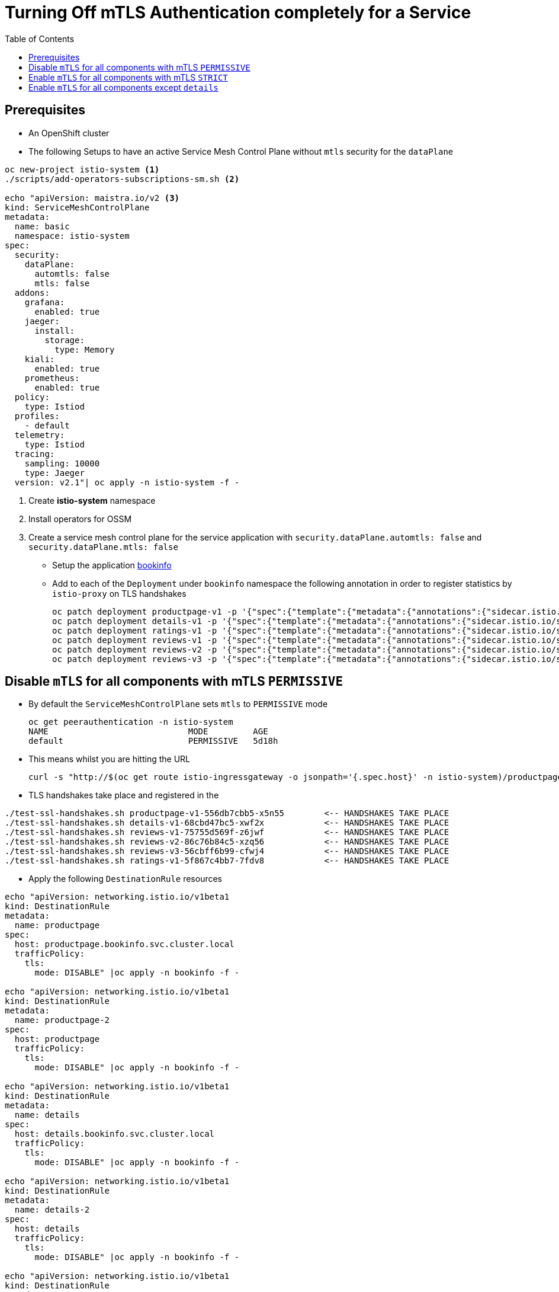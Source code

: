 = Turning Off mTLS Authentication completely for a Service
:toc:

== Prerequisites

* An OpenShift cluster
* The following Setups to have an active Service Mesh Control Plane without `mtls` security for the `dataPlane`

----
oc new-project istio-system <1>
./scripts/add-operators-subscriptions-sm.sh <2>

echo "apiVersion: maistra.io/v2 <3>
kind: ServiceMeshControlPlane
metadata:
  name: basic
  namespace: istio-system
spec:
  security:
    dataPlane:
      automtls: false
      mtls: false      
  addons:
    grafana:
      enabled: true
    jaeger:
      install:
        storage:
          type: Memory
    kiali:
      enabled: true
    prometheus:
      enabled: true
  policy:
    type: Istiod
  profiles:
    - default
  telemetry:
    type: Istiod
  tracing:
    sampling: 10000
    type: Jaeger
  version: v2.1"| oc apply -n istio-system -f -
----

<1> Create *istio-system* namespace 
<2> Install operators for OSSM
<3> Create a service mesh control plane for the service application with `security.dataPlane.automtls: false` and `security.dataPlane.mtls: false`

* Setup the application link:https://github.com/skoussou/servicemesh-playground/tree/main/Scenario-0-Deploy-In-ServiceMesh#bookinfo[bookinfo]
* Add to each of the `Deployment` under `bookinfo` namespace the following annotation in order to register statistics by `istio-proxy` on TLS handshakes

	oc patch deployment productpage-v1 -p '{"spec":{"template":{"metadata":{"annotations":{"sidecar.istio.io/statsInclusionPrefixes": "tls_inspector,listener,cluster"}}}}}' -n  bookinfo
	oc patch deployment details-v1 -p '{"spec":{"template":{"metadata":{"annotations":{"sidecar.istio.io/statsInclusionPrefixes": "tls_inspector,listener,cluster"}}}}}' -n  bookinfo
	oc patch deployment ratings-v1 -p '{"spec":{"template":{"metadata":{"annotations":{"sidecar.istio.io/statsInclusionPrefixes": "tls_inspector,listener,cluster"}}}}}' -n  bookinfo
	oc patch deployment reviews-v1 -p '{"spec":{"template":{"metadata":{"annotations":{"sidecar.istio.io/statsInclusionPrefixes": "tls_inspector,listener,cluster"}}}}}' -n  bookinfo
	oc patch deployment reviews-v2 -p '{"spec":{"template":{"metadata":{"annotations":{"sidecar.istio.io/statsInclusionPrefixes": "tls_inspector,listener,cluster"}}}}}' -n  bookinfo
	oc patch deployment reviews-v3 -p '{"spec":{"template":{"metadata":{"annotations":{"sidecar.istio.io/statsInclusionPrefixes": "tls_inspector,listener,cluster"}}}}}' -n  bookinfo

== Disable `mTLS` for all components with mTLS `PERMISSIVE`

* By default the `ServiceMeshControlPlane` sets `mtls` to `PERMISSIVE` mode

	oc get peerauthentication -n istio-system
	NAME                            MODE         AGE
	default                         PERMISSIVE   5d18h

* This means whilst you are hitting the URL 

	curl -s "http://$(oc get route istio-ingressgateway -o jsonpath='{.spec.host}' -n istio-system)/productpage" | grep -o "<title>.*</title>"

* TLS handshakes take place and registered in the 

----	
./test-ssl-handshakes.sh productpage-v1-556db7cbb5-x5n55	<-- HANDSHAKES TAKE PLACE
./test-ssl-handshakes.sh details-v1-68cbd47bc5-xwf2x		<-- HANDSHAKES TAKE PLACE
./test-ssl-handshakes.sh reviews-v1-75755d569f-z6jwf		<-- HANDSHAKES TAKE PLACE
./test-ssl-handshakes.sh reviews-v2-86c76b84c5-xzq56		<-- HANDSHAKES TAKE PLACE
./test-ssl-handshakes.sh reviews-v3-56cbff6b99-cfwj4		<-- HANDSHAKES TAKE PLACE
./test-ssl-handshakes.sh ratings-v1-5f867c4bb7-7fdv8		<-- HANDSHAKES TAKE PLACE
----
	
	

* Apply the following `DestinationRule` resources

---- 
echo "apiVersion: networking.istio.io/v1beta1
kind: DestinationRule
metadata:
  name: productpage
spec:
  host: productpage.bookinfo.svc.cluster.local
  trafficPolicy:
    tls:
      mode: DISABLE" |oc apply -n bookinfo -f -

echo "apiVersion: networking.istio.io/v1beta1
kind: DestinationRule
metadata:
  name: productpage-2
spec:
  host: productpage
  trafficPolicy:
    tls:
      mode: DISABLE" |oc apply -n bookinfo -f -

echo "apiVersion: networking.istio.io/v1beta1
kind: DestinationRule
metadata:
  name: details
spec:
  host: details.bookinfo.svc.cluster.local
  trafficPolicy:
    tls:
      mode: DISABLE" |oc apply -n bookinfo -f -
      
echo "apiVersion: networking.istio.io/v1beta1
kind: DestinationRule
metadata:
  name: details-2
spec:
  host: details
  trafficPolicy:
    tls:
      mode: DISABLE" |oc apply -n bookinfo -f -      
	
echo "apiVersion: networking.istio.io/v1beta1
kind: DestinationRule
metadata:
  name: ratings
spec:
  host: ratings.bookinfo.svc.cluster.local
  trafficPolicy:
    tls:
      mode: DISABLE" |oc apply -n bookinfo -f -
      
echo "apiVersion: networking.istio.io/v1beta1
kind: DestinationRule
metadata:
  name: ratings-2
spec:
  host: ratings
  trafficPolicy:
    tls:
      mode: DISABLE" |oc apply -n bookinfo -f -      
      
echo "apiVersion: networking.istio.io/v1beta1
kind: DestinationRule
metadata:
  name: reviews
spec:
  host: reviews.bookinfo.svc.cluster.local
  trafficPolicy:
    tls:
      mode: DISABLE" |oc apply -n bookinfo -f -	      
      
echo "apiVersion: networking.istio.io/v1beta1
kind: DestinationRule
metadata:
  name: reviews-2
spec:
  host: reviews
  trafficPolicy:
    tls:
      mode: DISABLE" |oc apply -n bookinfo -f -	     
----
        
* Testing again the application we see no handshakes
** Checking the statistics captured now by `istio-proxy`     [[anchor-1]]    

----	
./test-ssl-handshakes.sh productpage-v1-556db7cbb5-x5n55	<-- NO HANDSHAKES TAKE PLACE
./test-ssl-handshakes.sh details-v1-68cbd47bc5-xwf2x		<-- NO HANDSHAKES TAKE PLACE
./test-ssl-handshakes.sh reviews-v1-75755d569f-z6jwf		<-- NO HANDSHAKES TAKE PLACE
./test-ssl-handshakes.sh reviews-v2-86c76b84c5-xzq56		<-- NO HANDSHAKES TAKE PLACE
./test-ssl-handshakes.sh reviews-v3-56cbff6b99-cfwj4		<-- NO HANDSHAKES TAKE PLACE
./test-ssl-handshakes.sh ratings-v1-5f867c4bb7-7fdv8		<-- NO HANDSHAKES TAKE PLACE
----

** KIALI shows a similar behavior (notice no "PADLOCK" on any of the connections and on the right handside *_unknknown Principals_* on the from/to:

image::./images/no-security-applied.png[title="No MTLS Security",1000,500]   

== Enable `mTLS` for all components with mTLS `STRICT`

* Modify the `ServiceMeshControlPlane` resource to force `mtls` to `STRICT` mode

----
  security:
    dataPlane:
      automtls: true
      mtls: true
      
oc get peerauthentication -n istio-system  
NAME                            MODE         AGE
default                         STRICT       5d18h
----

* Now any request to the productpage will fail

----
$ curl -v "http://$(oc get route istio-ingressgateway -o jsonpath='{.spec.host}' -n istio-system)/productpage" | grep -o "<title>.*</title>"
> Host: istio-ingressgateway-istio-system.apps.cluster-e8e9.e8e9.sandbox866.opentlc.com
> User-Agent: curl/7.71.1
> Accept: */*
> 
* Mark bundle as not supporting multiuse
< HTTP/1.1 503 Service Unavailable
< content-length: 95
< content-type: text/plain
< date: Wed, 23 Mar 2022 11:10:25 GMT
< server: istio-envoy
< set-cookie: 44371fc75fdb694d574e56e33b166cc7=619f273b9d2709119dd0b6b5b31cdc01; path=/; HttpOnly
----

* Set a `PeerAuthentication` resource to `DISABLE` mode for all deployments in `bookinfo`

----  
echo "apiVersion: security.istio.io/v1beta1
kind: PeerAuthentication
metadata:
  name: default-disable
  namespace: bookinfo
spec:
  mtls:
    mode: DISABLE" |oc apply -n bookinfo -f -
----
    
* The `PeerAuthentication` disables `mtls` for all services in this namespace and now communications are successful and without mTLS security (see xref:anchor-1[Checking the statistics & KIALI])

== Enable `mTLS` for all components except `details`

* Apply the following to disable security ONLY for the `details` service

----
oc delete dr productpage -n bookinfo
oc delete dr productpage-2 -n bookinfo
oc delete dr reviews -n bookinfo
oc delete dr reviews-2 -n bookinfo
oc delete dr ratings -n bookinfo
oc delete dr ratings-2 -n bookinfo
oc delete peerauthentication default-disable -n bookinfo
echo "apiVersion: security.istio.io/v1beta1
kind: PeerAuthentication
metadata:
  name: details-mtls-disable
  namespace: bookinfo
spec:
  selector:
    matchLabels:
      app: details
  mtls:
    mode: DISABLE" |oc apply -n bookinfo -f -
----

* Testing should show the following in KIALI (*padlock* in all connections but `details` and Principal has content of the certs used on the from/to now) whilst you can also xref:anchor-1[check the `istio-proxy` handshake stats]


image::./images/all-but-details-with-mtls.png[title="No MTLS for details service",1000,500]    



[NOTE]
====
Changing the `ServiceMeshControlPlane` config to `PERMISSIVE` mTLS would not require the above defined `PeerAuthentication` just the `DestinationRule` to `DISABLE` mtls for the clients connecting to `details`. Without it the following error would show up

====    

image::./images/error-without-peerauthentication-disable.png[title="Error for STRICT MTLS when no PeerAuthentication DISABLE is defined",1000,500]    
